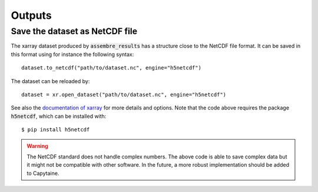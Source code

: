 =======
Outputs
=======

Save the dataset as NetCDF file
-------------------------------

The xarray dataset produced by :code:`assembre_results` has a structure close to the NetCDF file format.
It can be saved in this format using for instance the following syntax::

    dataset.to_netcdf("path/to/dataset.nc", engine="h5netcdf")

The dataset can be reloaded by::

    dataset = xr.open_dataset("path/to/dataset.nc", engine="h5netcdf")

See also the `documentation of xarray`_ for more details and options.
Note that the code above requires the package :code:`h5netcdf`, which can be installed with::

    $ pip install h5netcdf

.. _`documentation of xarray`: http://xarray.pydata.org/en/stable/io.html

.. warning:: The NetCDF standard does not handle complex numbers.
    The above code is able to save complex data but it might not be compatible with other software.
    In the future, a more robust implementation should be added to Capytaine.

